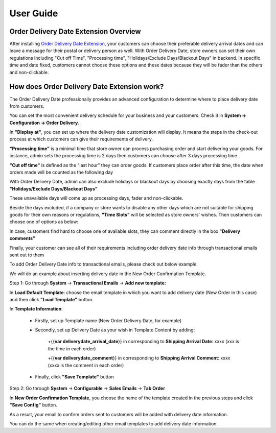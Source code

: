 User Guide
=============

Order Delivery Date Extension Overview
--------------------------------------------

After installing `Order Delivery Date Extension <http://bsscommerce.com/magento-order-delivery-date-extension.html>`_, your customers can choose their preferable 
delivery arrival dates and can leave a message for their postal or delivery person as well. With Order Delivery Date, store owners can set their own regulations 
including "Cut off Time", "Processing time", "Holidays/Exclude Days/Blackout Days" in backend. In specific time and date fixed, customers cannot choose these 
options and these dates because they will be fader than the others and non-clickable.

How does Order Delivery Date Extension work?
--------------------------------------------

The Order Delivery Date professionally provides an advanced configuration to determine where to place delivery date from customers.

You can set the most convenient delivery schedule for your business and your customers. Check it in **System -> Configuration -> Order Delivery**.

In **"Display at"**, you can set up where the delivery date customization will display. It means the steps in the check-out process at which customers 
can give their requirements of delivery.

.. image:: images/order_delivery_date_1.jpg

**"Processing time"** is a minimal time that store owner can process purchasing order and start delivering your goods. For instance, admin sets the processing 
time is 2 days then customers can choose after 3 days processing time.

.. image:: images/order_delivery_date_2.jpg

**"Cut off time"** is defined as the "last hour" they can order goods. If customers place order after this time, the date when orders made will be counted as the 
following day

.. image:: images/order_delivery_date_3.jpg

With Order Delivery Date, admin can also exclude holidays or blackout days by choosing exactly days from the table **"Holidays/Exclude Days/Blackout Days"**

.. image:: images/order_delivery_date_4.jpg

These unavailable days will come up as processing days, fader and non-clickable.
 
.. image:: images/order_delivery_date_5.jpg

Beside the days excluded, if a company or store wants to disable any other days which are not suitable for shipping goods for their own reasons or regulations, 
**"Time Slots"** will be selected as store owners' wishes. Then customers can choose one of options as below:

.. image:: images/order_delivery_date_6.jpg

In case, customers find hard to choose one of available slots, they can comment directly in the box **"Delivery comments"**

.. image:: images/order_delivery_date_7.jpg

Finally, your customer can see all of their requirements including order delivery date info through transactional emails sent out to them

.. image:: images/order_delivery_date_8.jpg

To add Order Delivery Date info to transactional emails, please check out below example.

We will do an example about inserting delivery date in the New Order Confirmation Template.

Step 1: Go through **System** -> **Transactional Emails** -> **Add new template:**

.. image:: images/order_delivery_date_9.jpg

In **Load Default Template**: choose the email template in which you want to add delivery date (New Order in this case) and then click **"Load Template"** button.

In **Template Information**:

	* Firstly, set up Template name (New Order Delivery Date, for example)
	
	* Secondly, set up Delivery Date as your wish in Template Content by adding:
	
		+{{**var deliverydate_arrival_date**}} in corresponding to **Shipping Arrival Date**: xxxx (xxx is the time in each order)
		
		+{{**var deliverydate_comment**}} in corresponding to **Shipping Arrival Comment**: xxxx (xxxx is the comment in each order)
		
		
	* Finally, click **"Save Template"** button

	.. image:: images/order_delivery_date_10.jpg
	
Step 2: Go through **System** -> **Configurable** -> **Sales Emails** -> **Tab Order**

In **New Order Confirmation Template**, you choose the name of the template created in the previous steps and click **"Save Config"** button.

.. image:: images/order_delivery_date_11.jpg

As a result, your email to confirm orders sent to customers will be added with delivery date information.

.. image:: images/order_delivery_date_12.jpg

You can do the same when creating/editing other email templates to add delivery date information.
 

.. raw:: html

   <style>p {text-align: justify;}</style>


